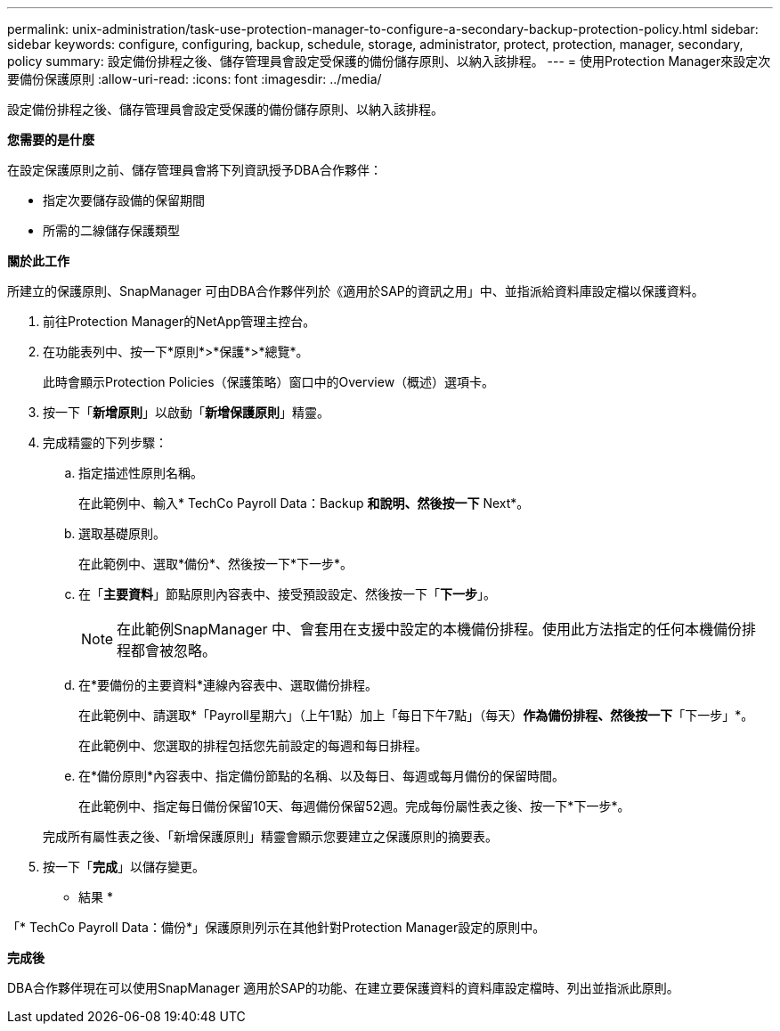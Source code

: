 ---
permalink: unix-administration/task-use-protection-manager-to-configure-a-secondary-backup-protection-policy.html 
sidebar: sidebar 
keywords: configure, configuring, backup, schedule, storage, administrator, protect, protection, manager, secondary, policy 
summary: 設定備份排程之後、儲存管理員會設定受保護的備份儲存原則、以納入該排程。 
---
= 使用Protection Manager來設定次要備份保護原則
:allow-uri-read: 
:icons: font
:imagesdir: ../media/


[role="lead"]
設定備份排程之後、儲存管理員會設定受保護的備份儲存原則、以納入該排程。

*您需要的是什麼*

在設定保護原則之前、儲存管理員會將下列資訊授予DBA合作夥伴：

* 指定次要儲存設備的保留期間
* 所需的二線儲存保護類型


*關於此工作*

所建立的保護原則、SnapManager 可由DBA合作夥伴列於《適用於SAP的資訊之用」中、並指派給資料庫設定檔以保護資料。

. 前往Protection Manager的NetApp管理主控台。
. 在功能表列中、按一下*原則*>*保護*>*總覽*。
+
此時會顯示Protection Policies（保護策略）窗口中的Overview（概述）選項卡。

. 按一下「*新增原則*」以啟動「*新增保護原則*」精靈。
. 完成精靈的下列步驟：
+
.. 指定描述性原則名稱。
+
在此範例中、輸入* TechCo Payroll Data：Backup *和說明、然後按一下* Next*。

.. 選取基礎原則。
+
在此範例中、選取*備份*、然後按一下*下一步*。

.. 在「*主要資料*」節點原則內容表中、接受預設設定、然後按一下「*下一步*」。
+

NOTE: 在此範例SnapManager 中、會套用在支援中設定的本機備份排程。使用此方法指定的任何本機備份排程都會被忽略。

.. 在*要備份的主要資料*連線內容表中、選取備份排程。
+
在此範例中、請選取*「Payroll星期六」（上午1點）加上「每日下午7點」（每天）*作為備份排程、然後按一下*「下一步」*。

+
在此範例中、您選取的排程包括您先前設定的每週和每日排程。

.. 在*備份原則*內容表中、指定備份節點的名稱、以及每日、每週或每月備份的保留時間。
+
在此範例中、指定每日備份保留10天、每週備份保留52週。完成每份屬性表之後、按一下*下一步*。

+
完成所有屬性表之後、「新增保護原則」精靈會顯示您要建立之保護原則的摘要表。



. 按一下「*完成*」以儲存變更。


* 結果 *

「* TechCo Payroll Data：備份*」保護原則列示在其他針對Protection Manager設定的原則中。

*完成後*

DBA合作夥伴現在可以使用SnapManager 適用於SAP的功能、在建立要保護資料的資料庫設定檔時、列出並指派此原則。
